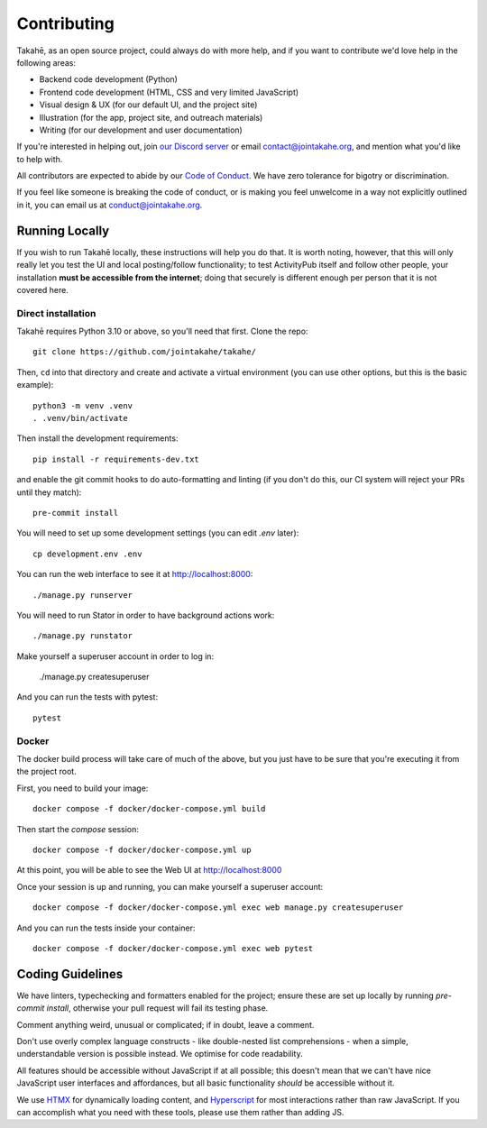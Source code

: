 Contributing
============

Takahē, as an open source project, could always do with more help, and if you
want to contribute we'd love help in the following areas:

* Backend code development (Python)
* Frontend code development (HTML, CSS and very limited JavaScript)
* Visual design & UX (for our default UI, and the project site)
* Illustration (for the app, project site, and outreach materials)
* Writing (for our development and user documentation)

If you're interested in helping out, join `our Discord server <https://discord.gg/qvQ39tAMvf>`_
or email contact@jointakahe.org, and mention what you'd like to help with.

All contributors are expected to abide by our `Code of Conduct <https://jointakahe.org/conduct/>`_.
We have zero tolerance for bigotry or discrimination.

If you feel like someone is breaking the code of conduct, or is making you feel
unwelcome in a way not explicitly outlined in it, you can email us at
conduct@jointakahe.org.


Running Locally
---------------

If you wish to run Takahē locally, these instructions will help you do that.
It is worth noting, however, that this will only really let you test the UI
and local posting/follow functionality; to test ActivityPub itself and follow
other people, your installation **must be accessible from the internet**;
doing that securely is different enough per person that it is not covered here.


Direct installation
~~~~~~~~~~~~~~~~~~~

Takahē requires Python 3.10 or above, so you'll need that first. Clone the repo::

    git clone https://github.com/jointakahe/takahe/

Then, ``cd`` into that directory and create and activate a virtual environment
(you can use other options, but this is the basic example)::

    python3 -m venv .venv
    . .venv/bin/activate

Then install the development requirements::

    pip install -r requirements-dev.txt

and enable the git commit hooks to do auto-formatting and linting
(if you don't do this, our CI system will reject your PRs until they match)::

    pre-commit install

You will need to set up some development settings (you can edit `.env` later)::

    cp development.env .env

You can run the web interface to see it at http://localhost:8000::

    ./manage.py runserver

You will need to run Stator in order to have background actions work::

    ./manage.py runstator

Make yourself a superuser account in order to log in:

    ./manage.py createsuperuser

And you can run the tests with pytest::

    pytest


Docker
~~~~~~

The docker build process will take care of much of the above, but you just have
to be sure that you're executing it from the project root.

First, you need to build your image::

    docker compose -f docker/docker-compose.yml build

Then start the `compose` session::

    docker compose -f docker/docker-compose.yml up

At this point, you will be able to see the Web UI at http://localhost:8000

Once your session is up and running, you can make yourself a superuser account::

    docker compose -f docker/docker-compose.yml exec web manage.py createsuperuser

And you can run the tests inside your container::

    docker compose -f docker/docker-compose.yml exec web pytest


Coding Guidelines
-----------------

We have linters, typechecking and formatters enabled for the project; ensure these
are set up locally by running `pre-commit install`, otherwise your pull request
will fail its testing phase.

Comment anything weird, unusual or complicated; if in doubt, leave a comment.

Don't use overly complex language constructs - like double-nested list comprehensions -
when a simple, understandable version is possible instead. We optimise for code
readability.

All features should be accessible without JavaScript if at all possible; this doesn't
mean that we can't have nice JavaScript user interfaces and affordances, but all
basic functionality *should* be accessible without it.

We use `HTMX <https://htmx.org/>`_ for dynamically loading content, and
`Hyperscript <https://hyperscript.org/>`_ for most interactions rather than raw
JavaScript. If you can accomplish what you need with these tools, please use them
rather than adding JS.
